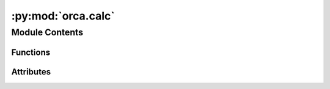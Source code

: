 :py:mod:`orca.calc`
===================

.. py:module:: orca.calc


Module Contents
---------------


Functions
~~~~~~~~~

.. autoapisummary::

   orca.calc.write_orca_inputs



Attributes
~~~~~~~~~~

.. autoapisummary::

   orca.calc.ORCA_FUNCTIONAL
   orca.calc.ORCA_BASIS
   orca.calc.ORCA_SIMPLE_INPUT
   orca.calc.ORCA_BLOCKS
   orca.calc.ORCA_ASE_SIMPLE_INPUT
   orca.calc.OPT_PARAMETERS


.. py:data:: ORCA_FUNCTIONAL
   :value: 'wB97M-V'

   

.. py:data:: ORCA_BASIS
   :value: 'def2-TZVPD'

   

.. py:data:: ORCA_SIMPLE_INPUT
   :value: ['EnGrad', 'RIJCOSX', 'def2/J', 'NoUseSym', 'DIIS', 'NOSOSCF', 'NormalConv', 'DEFGRID3', 'ALLPOP', 'NBO']

   

.. py:data:: ORCA_BLOCKS
   :value: ['%scf Convergence Tight maxiter 300 end', '%elprop Dipole true Quadrupole true end', '%nbo...

   

.. py:data:: ORCA_ASE_SIMPLE_INPUT

   

.. py:data:: OPT_PARAMETERS

   

.. py:function:: write_orca_inputs(atoms, output_directory, charge=0, mult=1, orcasimpleinput=ORCA_ASE_SIMPLE_INPUT, orcablocks=' '.join(ORCA_BLOCKS))

   One-off method to be used if you wanted to write inputs for an arbitrary
   system. Primarily used for debugging.


